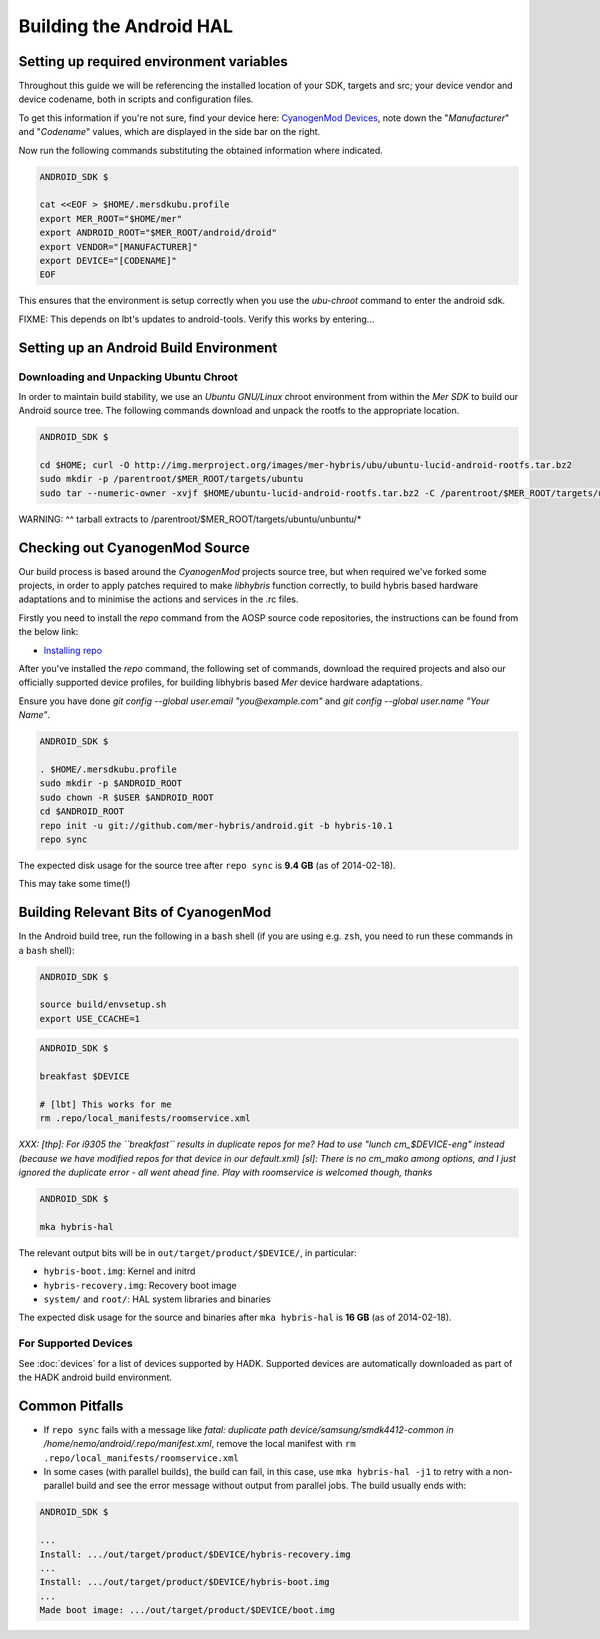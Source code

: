 Building the Android HAL
========================

Setting up required environment variables
-----------------------------------------

Throughout this guide we will be referencing the installed location of
your SDK, targets and src; your device vendor and device codename,
both in scripts and configuration files.

To get this information if you're not sure, find your device here:
`CyanogenMod Devices`_, note down the "*Manufacturer*" and
"*Codename*" values, which are displayed in the side bar on the right.

Now run the following commands substituting the obtained information
where indicated.

.. _CyanogenMod Devices: http://wiki.cyanogenmod.org/w/Devices

.. code-block:: console

  ANDROID_SDK $

  cat <<EOF > $HOME/.mersdkubu.profile
  export MER_ROOT="$HOME/mer"
  export ANDROID_ROOT="$MER_ROOT/android/droid"
  export VENDOR="[MANUFACTURER]"
  export DEVICE="[CODENAME]"
  EOF

This ensures that the environment is setup correctly when you use the
`ubu-chroot` command to enter the android sdk.

FIXME: This depends on lbt's updates to android-tools. Verify this
works by entering...

Setting up an Android Build Environment
---------------------------------------

Downloading and Unpacking Ubuntu Chroot
```````````````````````````````````````

In order to maintain build stability, we use an *Ubuntu GNU/Linux*
chroot environment from within the *Mer SDK* to build our Android
source tree. The following commands download and unpack the rootfs to
the appropriate location.

.. code-block:: console

  ANDROID_SDK $
  
  cd $HOME; curl -O http://img.merproject.org/images/mer-hybris/ubu/ubuntu-lucid-android-rootfs.tar.bz2
  sudo mkdir -p /parentroot/$MER_ROOT/targets/ubuntu
  sudo tar --numeric-owner -xvjf $HOME/ubuntu-lucid-android-rootfs.tar.bz2 -C /parentroot/$MER_ROOT/targets/ubuntu

WARNING: ^^ tarball extracts to /parentroot/$MER_ROOT/targets/ubuntu/unbuntu/*


Checking out CyanogenMod Source
-------------------------------

Our build process is based around the *CyanogenMod* projects source
tree, but when required we've forked some projects, in order to apply
patches required to make *libhybris* function correctly, to build
hybris based hardware adaptations and to minimise the actions and
services in the .rc files.

Firstly you need to install the *repo* command from the AOSP source
code repositories, the instructions can be found from the below link:

* `Installing repo`_

.. _Installing repo: http://source.android.com/source/downloading.html#installing-repo

After you've installed the *repo* command, the following set of
commands, download the required projects and also our officially
supported device profiles, for building libhybris based *Mer* device
hardware adaptations.

Ensure you have done `git config --global user.email
"you@example.com"` and `git config --global user.name "Your Name"`.

.. code-block:: console

    ANDROID_SDK $

    . $HOME/.mersdkubu.profile
    sudo mkdir -p $ANDROID_ROOT
    sudo chown -R $USER $ANDROID_ROOT
    cd $ANDROID_ROOT
    repo init -u git://github.com/mer-hybris/android.git -b hybris-10.1
    repo sync

The expected disk usage for the source tree after ``repo sync``
is **9.4 GB** (as of 2014-02-18).

This may take some time(!)

Building Relevant Bits of CyanogenMod
-------------------------------------

In the Android build tree, run the following in a ``bash`` shell (if you
are using e.g. ``zsh``, you need to run these commands in a ``bash`` shell):

.. code-block:: console

  ANDROID_SDK $

  source build/envsetup.sh
  export USE_CCACHE=1

.. code-block:: console

  ANDROID_SDK $

  breakfast $DEVICE

  # [lbt] This works for me
  rm .repo/local_manifests/roomservice.xml

*XXX: [thp]: For i9305 the ``breakfast`` results in duplicate repos for me? Had to
use "lunch cm_$DEVICE-eng" instead (because we have modified repos for that device
in our default.xml) [sl]: There is no cm_mako among options, and I just ignored
the duplicate error - all went ahead fine. Play with roomservice is welcomed though,
thanks*

.. code-block:: console

  ANDROID_SDK $

  mka hybris-hal

The relevant output bits will be in ``out/target/product/$DEVICE/``, in
particular:

* ``hybris-boot.img``: Kernel and initrd
* ``hybris-recovery.img``: Recovery boot image
* ``system/`` and ``root/``: HAL system libraries and binaries

The expected disk usage for the source and binaries after ``mka hybris-hal``
is **16 GB** (as of 2014-02-18).

For Supported Devices
`````````````````````

See :doc:`devices` for a list of devices supported by HADK. Supported
devices are automatically downloaded as part of the HADK android build
environment.

Common Pitfalls
---------------

* If ``repo sync`` fails with a message like *fatal: duplicate path
  device/samsung/smdk4412-common in /home/nemo/android/.repo/manifest.xml*,
  remove the local manifest with ``rm .repo/local_manifests/roomservice.xml``
* In some cases (with parallel builds), the build can fail, in this case, use
  ``mka hybris-hal -j1`` to retry with a non-parallel build and see the error
  message without output from parallel jobs. The build usually ends with:

.. code-block:: console

  ANDROID_SDK $

  ...
  Install: .../out/target/product/$DEVICE/hybris-recovery.img
  ...
  Install: .../out/target/product/$DEVICE/hybris-boot.img
  ...
  Made boot image: .../out/target/product/$DEVICE/boot.img

